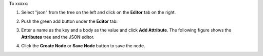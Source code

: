 .. This is an included how-to. 

To xxxxx:


#. Select "json" from the tree on the left and click on the **Editor** tab on the right.

#. Push the green add button under the **Editor** tab: 

#. Enter a name as the key and a body as the value and click **Add Attribute**. The following figure shows the **Attributes** tree and the JSON editor.

   .. image:: ../../images/step_manage_server_hosted_node_edit_editor.jpg

#. Click the **Create Node** or **Save Node** button to save the node.